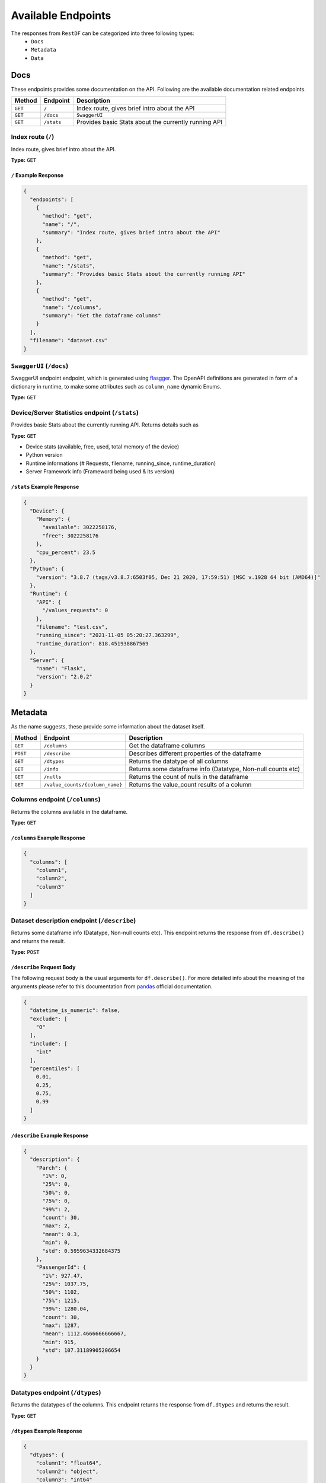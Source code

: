 ===================
Available Endpoints
===================

The responses from ``RestDF`` can be categorized into three following types:
  - ``Docs``
  - ``Metadata``
  - ``Data``

Docs
~~~~
These endpoints provides some documentation on the API. Following are the available documentation related endpoints.

+--------------+----------------+--------------------------------------------------------+
| **Method**   | **Endpoint**   | **Description**                                        |
+==============+================+========================================================+
| ``GET``      | ``/``          | Index route, gives brief intro about the API           |
+--------------+----------------+--------------------------------------------------------+
| ``GET``      | ``/docs``      | ``SwaggerUI``                                          |
+--------------+----------------+--------------------------------------------------------+
| ``GET``      | ``/stats``     | Provides basic Stats about the currently running API   |
+--------------+----------------+--------------------------------------------------------+

Index route (``/``)
*******************

Index route, gives brief intro about the API.

**Type:** ``GET``

``/`` Example Response
^^^^^^^^^^^^^^^^^^^^^^
.. code:: javascript

    {
      "endpoints": [
        {
          "method": "get",
          "name": "/",
          "summary": "Index route, gives brief intro about the API"
        },
        {
          "method": "get",
          "name": "/stats",
          "summary": "Provides basic Stats about the currently running API"
        },
        {
          "method": "get",
          "name": "/columns",
          "summary": "Get the dataframe columns"
        }
      ],
      "filename": "dataset.csv"
    }

``SwaggerUI`` (``/docs``)
*******************************

SwaggerUI endpoint endpoint, which is generated using `flasgger <https://github.com/flasgger/flasgger>`__. The OpenAPI definitions are generated
in form of a dictionary in runtime, to make some attributes such as ``column_name`` dynamic Enums. 

**Type:** ``GET``

Device/Server Statistics endpoint (``/stats``)
**********************************************

Provides basic Stats about the currently running API. Returns details such as

**Type:** ``GET``

* Device stats (available, free, used, total memory of the device)
* Python version
* Runtime informations (# Requests, filename, running_since, runtime_duration)
* Server Framework info (Frameword being used & its version)

``/stats`` Example Response
^^^^^^^^^^^^^^^^^^^^^^^^^^^
.. code:: javascript

    {
      "Device": {
        "Memory": {
          "available": 3022258176,
          "free": 3022258176
        },
        "cpu_percent": 23.5
      },
      "Python": {
        "version": "3.8.7 (tags/v3.8.7:6503f05, Dec 21 2020, 17:59:51) [MSC v.1928 64 bit (AMD64)]"
      },
      "Runtime": {
        "API": {
          "/values_requests": 0
        },
        "filename": "test.csv",
        "running_since": "2021-11-05 05:20:27.363299",
        "runtime_duration": 818.451938867569
      },
      "Server": {
        "name": "Flask",
        "version": "2.0.2"
      }
    }



Metadata
~~~~~~~~
As the name suggests, these provide some information about the dataset itself.

+--------------+-----------------------------------+---------------------------------------------------------------+
| **Method**   | **Endpoint**                      | **Description**                                               |
+==============+===================================+===============================================================+
| ``GET``      | ``/columns``                      | Get the dataframe columns                                     |
+--------------+-----------------------------------+---------------------------------------------------------------+
| ``POST``     | ``/describe``                     | Describes different properties of the dataframe               |
+--------------+-----------------------------------+---------------------------------------------------------------+
| ``GET``      | ``/dtypes``                       | Returns the datatype of all columns                           |
+--------------+-----------------------------------+---------------------------------------------------------------+
| ``GET``      | ``/info``                         | Returns some dataframe info (Datatype, Non-null counts etc)   |
+--------------+-----------------------------------+---------------------------------------------------------------+
| ``GET``      | ``/nulls``                        | Returns the count of nulls in the dataframe                   |
+--------------+-----------------------------------+---------------------------------------------------------------+
| ``GET``      | ``/value_counts/{column_name}``   | Returns the value\_count results of a column                  |
+--------------+-----------------------------------+---------------------------------------------------------------+

Columns endpoint (``/columns``)
*******************************

Returns the columns available in the dataframe.

**Type:** ``GET``

``/columns`` Example Response
^^^^^^^^^^^^^^^^^^^^^^^^^^^^^

.. code:: javascript

    {
      "columns": [
        "column1",
        "column2",
        "column3"
      ]
    }

Dataset description endpoint (``/describe``)
********************************************

Returns some dataframe info (Datatype, Non-null counts etc). This endpoint 
returns the response from ``df.describe()`` and returns the result.

**Type:** ``POST``

``/describe`` Request Body
^^^^^^^^^^^^^^^^^^^^^^^^^^
The following request body is the usual arguments for ``df.describe()``. For more detailed info about the 
meaning of the arguments please refer to this documentation from `pandas <https://pandas.pydata.org/pandas-docs/stable/reference/api/pandas.DataFrame.describe.html>`__
official documentation.

.. code:: javascript

  {
    "datetime_is_numeric": false,
    "exclude": [
      "O"
    ],
    "include": [
      "int"
    ],
    "percentiles": [
      0.01,
      0.25,
      0.75,
      0.99
    ]
  }

``/describe`` Example Response
^^^^^^^^^^^^^^^^^^^^^^^^^^^^^^

.. code:: javascript

  {
    "description": {
      "Parch": {
        "1%": 0,
        "25%": 0,
        "50%": 0,
        "75%": 0,
        "99%": 2,
        "count": 30,
        "max": 2,
        "mean": 0.3,
        "min": 0,
        "std": 0.5959634332684375
      },
      "PassengerId": {
        "1%": 927.47,
        "25%": 1037.75,
        "50%": 1102,
        "75%": 1215,
        "99%": 1280.04,
        "count": 30,
        "max": 1287,
        "mean": 1112.4666666666667,
        "min": 915,
        "std": 107.31189905206654
      }
    }
  }

Datatypes endpoint (``/dtypes``)
**********************************

Returns the datatypes of the columns. This endpoint returns the response from ``df.dtypes``
and returns the result.

**Type:** ``GET``

``/dtypes`` Example Response
^^^^^^^^^^^^^^^^^^^^^^^^^^^^

.. code:: javascript

  {
    "dtypes": {
      "column1": "float64",
      "column2": "object",
      "column3": "int64"
    }
  }

DataFrame info endpoint (``/info``)
***********************************

Returns some dataframe info (Datatypes, Non-null counts etc). This endpoint returns the
response from ``df.info()`` and returns the result.

**Type:** ``GET``

``/info`` Example Response
^^^^^^^^^^^^^^^^^^^^^^^^^^

.. code:: javascript

  {
    "info": [
      {
        "column": "column1",
        "count": 30,
        "dtype": "int64",
        "index": 0
      },
      {
        "column": "column2",
        "count": 30,
        "dtype": "int64",
        "index": 1
      },
      {
        "column": "column3",
        "count": 30,
        "dtype": "object",
        "index": 2
      }
    ]
  }

DataFrame nulls endpoint (``/nulls``)
*************************************

Returns the counts of nulls in the dataframe. This endpoint returns the response
from ``pd.isna(df)`` aggregated by **sum**

**Type:** ``GET``

``/null`` Example Response
^^^^^^^^^^^^^^^^^^^^^^^^^^

.. code:: javascript

    {
      "nulls": {
        "column1": 7,
        "column2": 22,
        "column3": 0
      }
    }

Value Counts endpoint (``/value_counts/{column_name}``)
*******************************************************

Returns the value_count result of a column using the method
``pd.Series.value_counts()`` since, this method works on a ``pandas.Series``
we require the **column_name** on which we're performing the value_counts operation.

According to pandas `docs <https://pandas.pydata.org/pandas-docs/stable/reference/api/pandas.Series.value_counts.html>`__ on value_counts

*"The resulting object will be in descending order so that the first element is
the most frequently-occurring element. Excludes NA values by default."*

``/value_counts`` Example Response
^^^^^^^^^^^^^^^^^^^^^^^^^^^^^^^^^^

.. code:: javascript

  {
    "column": "Sex",
    "value_counts": {
      "female": 16,
      "male": 14
    }
  }


Data
~~~~
These endpoints returns values from the dataset.

+--------------+----------------------------------+-----------------------------------------------------------------------------+
| **Method**   | **Endpoint**                     | **Description**                                                             |
+==============+==================================+=============================================================================+
| ``POST``     | ``/equals/{column_name}``        | Returns rows where all column values are exactly equal to the given value   |
+--------------+----------------------------------+-----------------------------------------------------------------------------+
| ``POST``     | ``/find_string/{column_name}``   | Returns rows where all string values contains given pattern                 |
+--------------+----------------------------------+-----------------------------------------------------------------------------+
| ``POST``     | ``/head``                        | Returns the head of the dataframe                                           |
+--------------+----------------------------------+-----------------------------------------------------------------------------+
| ``POST``     | ``/isin/{column_name}``          | Returns rows where all column values are within the array content           |
+--------------+----------------------------------+-----------------------------------------------------------------------------+
| ``POST``     | ``/not_equals/{column_name}``    | Returns rows where all column values are not equal to the given value       |
+--------------+----------------------------------+-----------------------------------------------------------------------------+
| ``POST``     | ``/notin/{column_name}``         | Returns rows where all column values are not within the array content       |
+--------------+----------------------------------+-----------------------------------------------------------------------------+
| ``POST``     | ``/sample/{column_name}``        | Returns random rows from the dataframe                                      |
+--------------+----------------------------------+-----------------------------------------------------------------------------+
| ``POST``     | ``/values/{column_name}``        | Returns values for a selected column                                        |
+--------------+----------------------------------+-----------------------------------------------------------------------------+
